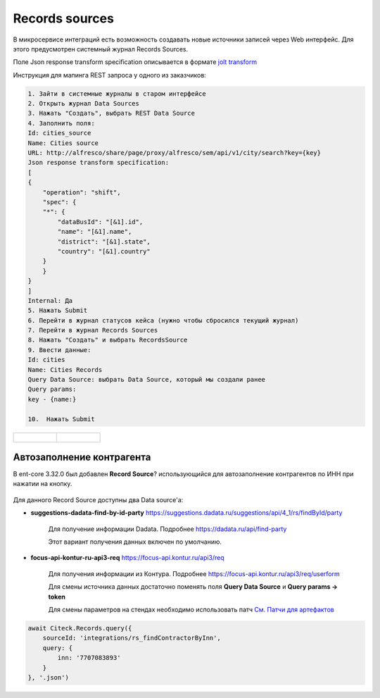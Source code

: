 Records sources
================

В микросервисе интеграций есть возможность создавать новые источники записей через Web интерфейс. Для этого предусмотрен системный журнал Records Sources.

Поле Json response transform specification описывается в формате `jolt transform <https://jolt-demo.appspot.com>`_  

Инструкция для мапинга REST запроса у одного из заказчиков:

.. code-block::

    1. Зайти в системные журналы в старом интерфейсе
    2. Открыть журнал Data Sources
    3. Нажать "Создать", выбрать REST Data Source
    4. Заполнить поля:
    Id: cities_source
    Name: Cities source
    URL: http://alfresco/share/page/proxy/alfresco/sem/api/v1/city/search?key={key}
    Json response transform specification:
    [
    {
        "operation": "shift",
        "spec": {
        "*": {
            "dataBusId": "[&1].id",
            "name": "[&1].name",
            "district": "[&1].state",
            "country": "[&1].country"
        }
        }
    }
    ]
    Internal: Да
    5. Нажать Submit
    6. Перейти в журнал статусов кейса (нужно чтобы сбросился текущий журнал)
    7. Перейти в журнал Records Sources
    8. Нажать "Создать" и выбрать RecordsSource
    9. Ввести данные:
    Id: cities
    Name: Cities Records
    Query Data Source: выбрать Data Source, который мы создали ранее
    Query params:
    key - {name:}

    10.  Нажать Submit

.. list-table:: 
      :widths: 20 20

      * - | 
  
             .. image:: _static/records_sources/records_sources_1.png
                  :width: 600   

        - | 

             .. image:: _static/records_sources/records_sources_2.png
                  :width: 600   

Автозаполнение контрагента
---------------------------

В ent-core 3.32.0 был добавлен **Record Source**? использующийся для автозаполнение контрагентов по ИНН при нажатии на кнопку.

 .. image:: _static/records_sources/records_sources_3.png
     :width: 600  

Для данного Record Source доступны два Data source'а:

* **suggestions-dadata-find-by-id-party** `https://suggestions.dadata.ru/suggestions/api/4_1/rs/findById/party <https://suggestions.dadata.ru/suggestions/api/4_1/rs/findById/party>`_ 

    Для получение информации Dadata. Подробнее  `https://dadata.ru/api/find-party <https://dadata.ru/api/find-party/>`_

    Этот вариант получения данных включен по умолчанию.

* **focus-api-kontur-ru-api3-req** `https://focus-api.kontur.ru/api3/req <https://focus-api.kontur.ru/api3/req>`_ 

    Для получения информации из Контура. Подробнее `https://focus-api.kontur.ru/api3/req/userform <https://focus-api.kontur.ru/api3/req/userform>`_

    Для смены источника данных достаточно поменять поля **Query Data Source** и **Query params → token**

    Для смены параметров на стендах необходимо использовать патч `См. Патчи для артефактов <https://citeck.atlassian.net/wiki/spaces/knowledgebase/pages/1482883161>`_

 .. image:: _static/records_sources/records_sources_4.png
     :width: 600  

.. code-block::

    await Citeck.Records.query({
        sourceId: 'integrations/rs_findContractorByInn',
        query: {
            inn: '7707083893'
        }
    }, '.json')